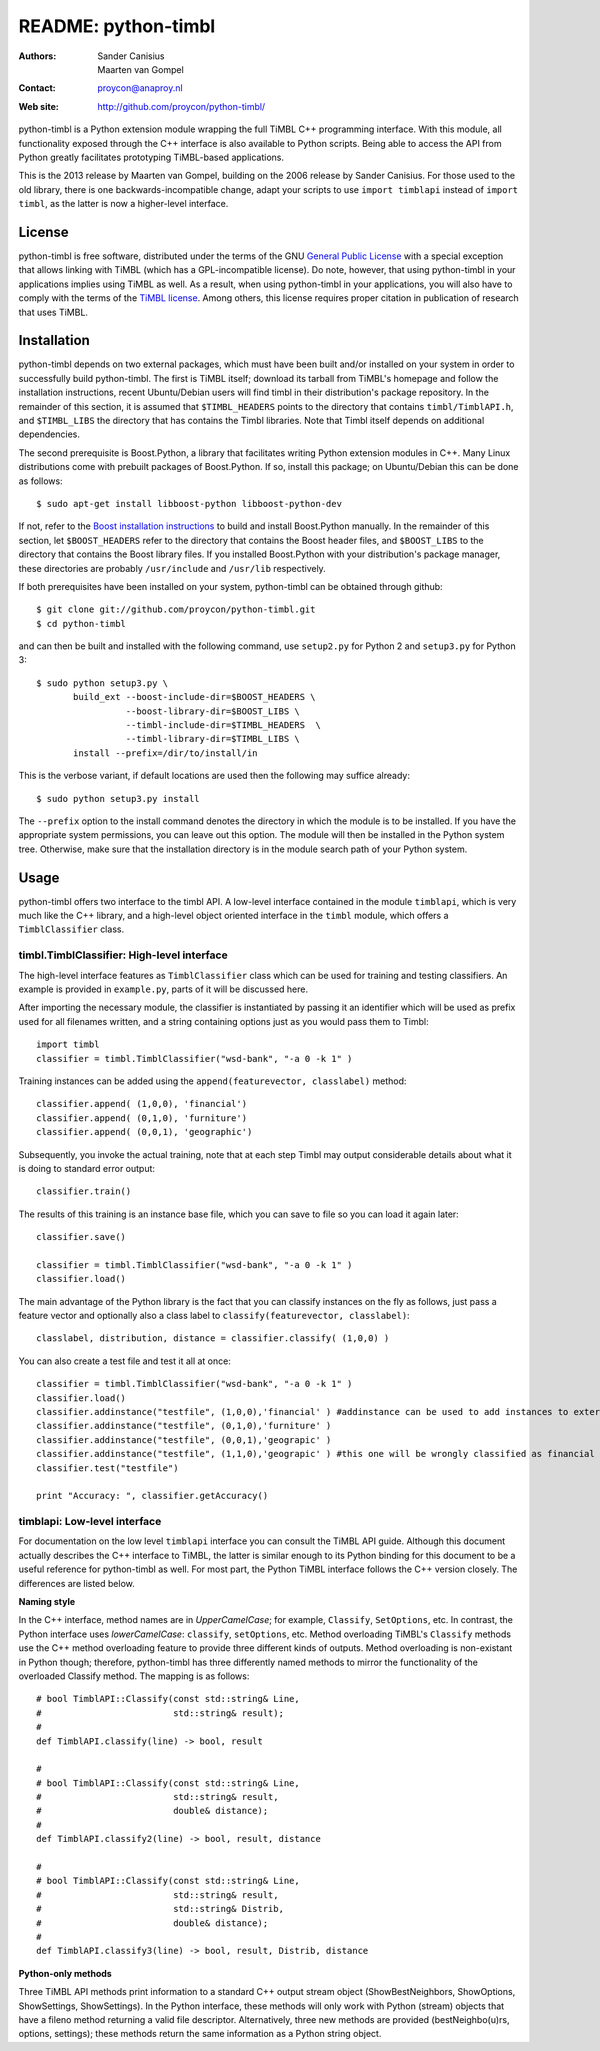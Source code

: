 ======================
 README: python-timbl
======================

:Authors: Sander Canisius, Maarten van Gompel
:Contact: proycon@anaproy.nl
:Web site: http://github.com/proycon/python-timbl/

python-timbl is a Python extension module wrapping the full TiMBL C++
programming interface. With this module, all functionality exposed
through the C++ interface is also available to Python scripts. Being
able to access the API from Python greatly facilitates prototyping
TiMBL-based applications.

This is the 2013 release by Maarten van Gompel, building on the 2006 release by Sander Canisius. For those used to the old library, there is one backwards-incompatible change, adapt your scripts to use ``import timblapi`` instead of ``import timbl``, as the latter is now a higher-level interface. 

License
=======

python-timbl is free software, distributed under the terms of the GNU
`General Public License`_ with a special exception that allows linking
with TiMBL (which has a GPL-incompatible license). Do note, however,
that using python-timbl in your applications implies using TiMBL as
well. As a result, when using python-timbl in your applications, you
will also have to comply with the terms of the `TiMBL license`_. Among
others, this license requires proper citation in publication of
research that uses TiMBL.

.. _General Public License: http://www.gnu.org/licenses/gpl.html
.. _TiMBL license: http://ilk.uvt.nl/timbl/License.terms


Installation
============

python-timbl depends on two external packages, which must have been built and/or installed on your system in order to successfully build python-timbl. The first is TiMBL itself; download its tarball from TiMBL's homepage and follow the installation instructions, recent Ubuntu/Debian users will find timbl in their distribution's package repository. In the remainder of this section, it is assumed that ``$TIMBL_HEADERS`` points to the directory that contains ``timbl/TimblAPI.h``, and ``$TIMBL_LIBS`` the directory that has contains the Timbl libraries. Note that Timbl itself depends on additional dependencies. 

The second prerequisite is Boost.Python, a library that facilitates writing Python extension modules in C++. Many Linux distributions come with prebuilt packages of Boost.Python. If so, install this package; on Ubuntu/Debian this can be done as follows::

	$ sudo apt-get install libboost-python libboost-python-dev

If not, refer to the `Boost installation instructions`_ to build and install Boost.Python manually. In the remainder of this section, let ``$BOOST_HEADERS`` refer to the directory that contains the Boost header files, and ``$BOOST_LIBS`` to the directory that contains the Boost library files. If you installed Boost.Python with your distribution's package manager, these directories are probably ``/usr/include`` and ``/usr/lib`` respectively.

.. _Boost installation instructions: http://www.boost.org/more/getting_started.html


If both prerequisites have been installed on your system, python-timbl can be obtained through github::

	$ git clone git://github.com/proycon/python-timbl.git
	$ cd python-timbl

and can then be built and installed with the following command, use ``setup2.py`` for Python 2 and ``setup3.py`` for Python 3::

        $ sudo python setup3.py \
               build_ext --boost-include-dir=$BOOST_HEADERS \
                         --boost-library-dir=$BOOST_LIBS \
                         --timbl-include-dir=$TIMBL_HEADERS  \
                         --timbl-library-dir=$TIMBL_LIBS \
               install --prefix=/dir/to/install/in
               
This is the verbose variant, if default locations are used then the following may suffice already::

        $ sudo python setup3.py install               
               

The ``--prefix`` option to the install command denotes the directory in which the module is to be installed. If you have the appropriate system permissions, you can leave out this option. The module will then be installed in the Python system tree. Otherwise, make sure that the installation directory is in the module search path of your Python
system.

Usage
=======

python-timbl offers two interface to the timbl API. A low-level interface contained in the module ``timblapi``, which is very much like the C++ library, and a high-level object oriented interface in the ``timbl`` module, which offers a ``TimblClassifier`` class. 

timbl.TimblClassifier: High-level interface
----------------------

The high-level interface features as ``TimblClassifier`` class which can be used for training and testing classifiers. An example is provided in ``example.py``, parts of it will be discussed here.

After importing the necessary module, the classifier is instantiated by passing it an identifier which will be used as prefix used for all filenames written, and a string containing options just as you would pass them to Timbl::

	import timbl
	classifier = timbl.TimblClassifier("wsd-bank", "-a 0 -k 1" )


Training instances can be added using the ``append(featurevector, classlabel)`` method::

	classifier.append( (1,0,0), 'financial')
	classifier.append( (0,1,0), 'furniture')
	classifier.append( (0,0,1), 'geographic')
	
Subsequently, you invoke the actual training, note that at each step Timbl may output considerable details about what it is doing to standard error output::

	classifier.train()
	
The results of this training is an instance base file, which you can save to file so you can load it again later::

	classifier.save()
		
	classifier = timbl.TimblClassifier("wsd-bank", "-a 0 -k 1" )	
	classifier.load() 	
	


The main advantage of the Python library is the fact that you can classify instances on the fly as follows, just pass a feature vector and optionally also a class label to ``classify(featurevector, classlabel)``::

	classlabel, distribution, distance = classifier.classify( (1,0,0) )
	
You can also create a test file and test it all at once::

	classifier = timbl.TimblClassifier("wsd-bank", "-a 0 -k 1" )
	classifier.load()
	classifier.addinstance("testfile", (1,0,0),'financial' ) #addinstance can be used to add instances to external files (use append() for training)
	classifier.addinstance("testfile", (0,1,0),'furniture' )
	classifier.addinstance("testfile", (0,0,1),'geograpic' )
	classifier.addinstance("testfile", (1,1,0),'geograpic' ) #this one will be wrongly classified as financial & furniture 
	classifier.test("testfile")

	print "Accuracy: ", classifier.getAccuracy()
	

timblapi: Low-level interface
-------------------------

For documentation on the low level ``timblapi`` interface you can consult the TiMBL API guide.  Although this document actually describes the C++ interface to TiMBL, the latter is similar enough to its Python binding for this document to be a useful reference for python-timbl as well. For most part, the Python TiMBL interface follows the C++ version closely. The differences are listed below.

**Naming style**

In the C++ interface, method names are in *UpperCamelCase*; for example, ``Classify``, ``SetOptions``, etc. In contrast, the Python interface uses *lowerCamelCase*: ``classify``, ``setOptions``, etc.
Method overloading TiMBL's ``Classify`` methods use the C++ method overloading feature to provide three different kinds of outputs. Method overloading is non-existant in Python though; therefore, python-timbl has three differently named methods to mirror the functionality of the overloaded Classify method. The mapping is as follows::

	# bool TimblAPI::Classify(const std::string& Line,
	#                         std::string& result);
	#
	def TimblAPI.classify(line) -> bool, result

	#
	# bool TimblAPI::Classify(const std::string& Line,
	#                         std::string& result,
	#                         double& distance);
	#
	def TimblAPI.classify2(line) -> bool, result, distance

	#
	# bool TimblAPI::Classify(const std::string& Line,
	#                         std::string& result,
	#                         std::string& Distrib,
	#                         double& distance);
	#
	def TimblAPI.classify3(line) -> bool, result, Distrib, distance


**Python-only methods**

Three TiMBL API methods print information to a standard C++ output stream object (ShowBestNeighbors, ShowOptions, ShowSettings, ShowSettings). In the Python interface, these methods will only work with Python (stream) objects that have a fileno method returning a valid file descriptor. Alternatively, three new methods are provided (bestNeighbo(u)rs, options, settings); these methods return the same information as a Python string object.



